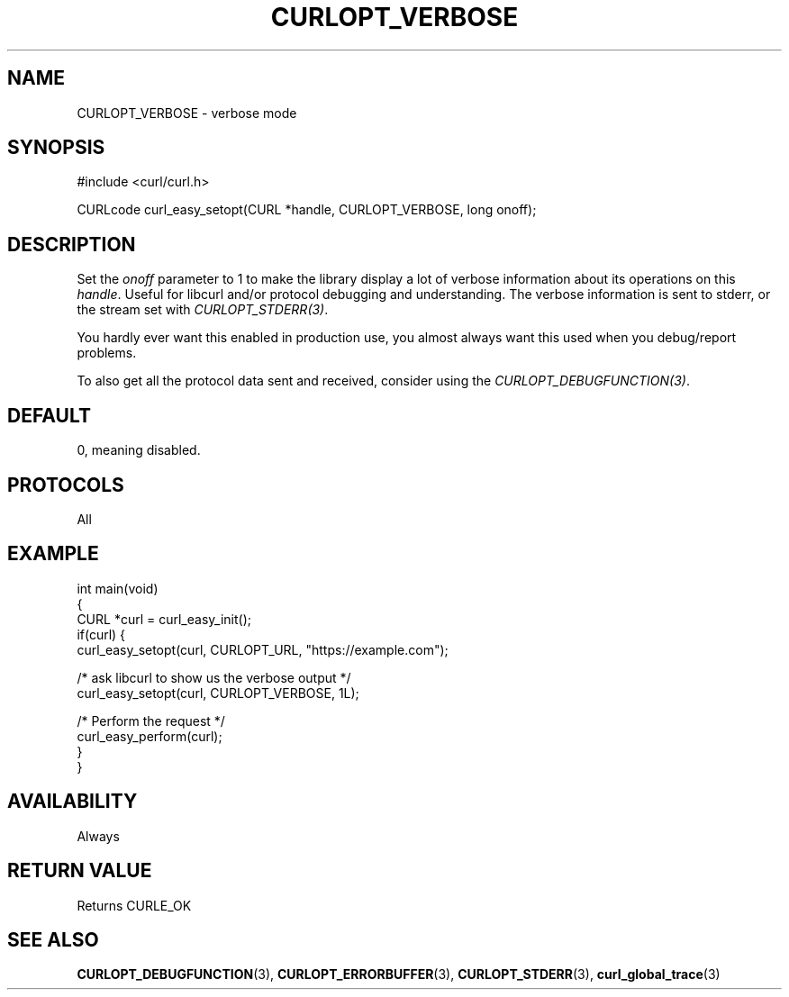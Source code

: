 .\" generated by cd2nroff 0.1 from CURLOPT_VERBOSE.md
.TH CURLOPT_VERBOSE 3 "2025-08-13" libcurl
.SH NAME
CURLOPT_VERBOSE \- verbose mode
.SH SYNOPSIS
.nf
#include <curl/curl.h>

CURLcode curl_easy_setopt(CURL *handle, CURLOPT_VERBOSE, long onoff);
.fi
.SH DESCRIPTION
Set the \fIonoff\fP parameter to 1 to make the library display a lot of
verbose information about its operations on this \fIhandle\fP. Useful for
libcurl and/or protocol debugging and understanding. The verbose information
is sent to stderr, or the stream set with \fICURLOPT_STDERR(3)\fP.

You hardly ever want this enabled in production use, you almost always want
this used when you debug/report problems.

To also get all the protocol data sent and received, consider using the
\fICURLOPT_DEBUGFUNCTION(3)\fP.
.SH DEFAULT
0, meaning disabled.
.SH PROTOCOLS
All
.SH EXAMPLE
.nf
int main(void)
{
  CURL *curl = curl_easy_init();
  if(curl) {
    curl_easy_setopt(curl, CURLOPT_URL, "https://example.com");

    /* ask libcurl to show us the verbose output */
    curl_easy_setopt(curl, CURLOPT_VERBOSE, 1L);

    /* Perform the request */
    curl_easy_perform(curl);
  }
}
.fi
.SH AVAILABILITY
Always
.SH RETURN VALUE
Returns CURLE_OK
.SH SEE ALSO
.BR CURLOPT_DEBUGFUNCTION (3),
.BR CURLOPT_ERRORBUFFER (3),
.BR CURLOPT_STDERR (3),
.BR curl_global_trace (3)
